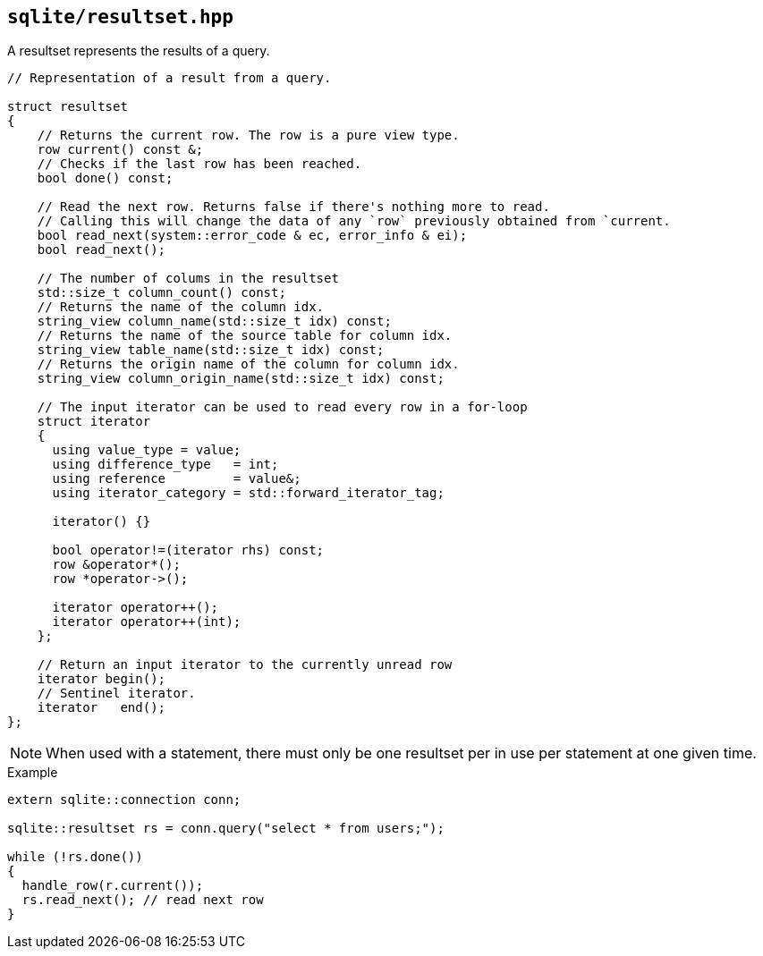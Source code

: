 == `sqlite/resultset.hpp`
[#resultset]

A resultset represents the results of a query.

[source,cpp]
----
// Representation of a result from a query.

struct resultset
{
    // Returns the current row. The row is a pure view type.
    row current() const &;
    // Checks if the last row has been reached.
    bool done() const;

    // Read the next row. Returns false if there's nothing more to read.
    // Calling this will change the data of any `row` previously obtained from `current.
    bool read_next(system::error_code & ec, error_info & ei);
    bool read_next();

    // The number of colums in the resultset
    std::size_t column_count() const;
    // Returns the name of the column idx.
    string_view column_name(std::size_t idx) const;
    // Returns the name of the source table for column idx.
    string_view table_name(std::size_t idx) const;
    // Returns the origin name of the column for column idx.
    string_view column_origin_name(std::size_t idx) const;

    // The input iterator can be used to read every row in a for-loop
    struct iterator
    {
      using value_type = value;
      using difference_type   = int;
      using reference         = value&;
      using iterator_category = std::forward_iterator_tag;

      iterator() {}

      bool operator!=(iterator rhs) const;
      row &operator*();
      row *operator->();

      iterator operator++();
      iterator operator++(int);
    };

    // Return an input iterator to the currently unread row
    iterator begin();
    // Sentinel iterator.
    iterator   end();
};
----

NOTE: When used with a statement, there must only be one resultset per in use per statement at one given time.

.Example
[source,cpp]
----
extern sqlite::connection conn;

sqlite::resultset rs = conn.query("select * from users;");

while (!rs.done())
{
  handle_row(r.current());
  rs.read_next(); // read next row
}
----


